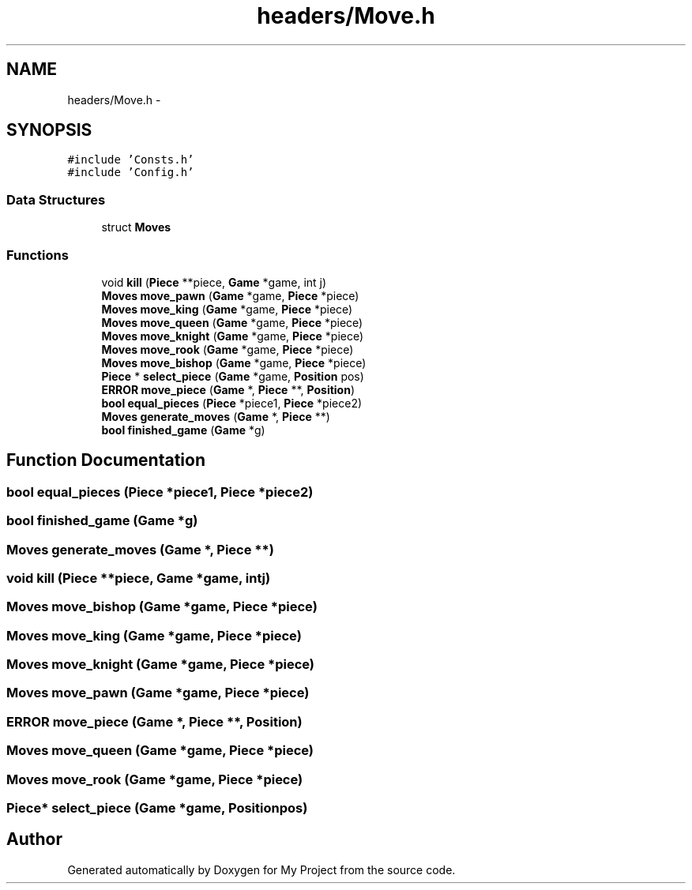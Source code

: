 .TH "headers/Move.h" 3 "Wed Oct 5 2016" "My Project" \" -*- nroff -*-
.ad l
.nh
.SH NAME
headers/Move.h \- 
.SH SYNOPSIS
.br
.PP
\fC#include 'Consts\&.h'\fP
.br
\fC#include 'Config\&.h'\fP
.br

.SS "Data Structures"

.in +1c
.ti -1c
.RI "struct \fBMoves\fP"
.br
.in -1c
.SS "Functions"

.in +1c
.ti -1c
.RI "void \fBkill\fP (\fBPiece\fP **piece, \fBGame\fP *game, int j)"
.br
.ti -1c
.RI "\fBMoves\fP \fBmove_pawn\fP (\fBGame\fP *game, \fBPiece\fP *piece)"
.br
.ti -1c
.RI "\fBMoves\fP \fBmove_king\fP (\fBGame\fP *game, \fBPiece\fP *piece)"
.br
.ti -1c
.RI "\fBMoves\fP \fBmove_queen\fP (\fBGame\fP *game, \fBPiece\fP *piece)"
.br
.ti -1c
.RI "\fBMoves\fP \fBmove_knight\fP (\fBGame\fP *game, \fBPiece\fP *piece)"
.br
.ti -1c
.RI "\fBMoves\fP \fBmove_rook\fP (\fBGame\fP *game, \fBPiece\fP *piece)"
.br
.ti -1c
.RI "\fBMoves\fP \fBmove_bishop\fP (\fBGame\fP *game, \fBPiece\fP *piece)"
.br
.ti -1c
.RI "\fBPiece\fP * \fBselect_piece\fP (\fBGame\fP *game, \fBPosition\fP pos)"
.br
.ti -1c
.RI "\fBERROR\fP \fBmove_piece\fP (\fBGame\fP *, \fBPiece\fP **, \fBPosition\fP)"
.br
.ti -1c
.RI "\fBbool\fP \fBequal_pieces\fP (\fBPiece\fP *piece1, \fBPiece\fP *piece2)"
.br
.ti -1c
.RI "\fBMoves\fP \fBgenerate_moves\fP (\fBGame\fP *, \fBPiece\fP **)"
.br
.ti -1c
.RI "\fBbool\fP \fBfinished_game\fP (\fBGame\fP *g)"
.br
.in -1c
.SH "Function Documentation"
.PP 
.SS "\fBbool\fP equal_pieces (\fBPiece\fP *piece1, \fBPiece\fP *piece2)"

.SS "\fBbool\fP finished_game (\fBGame\fP *g)"

.SS "\fBMoves\fP generate_moves (\fBGame\fP *, \fBPiece\fP **)"

.SS "void kill (\fBPiece\fP **piece, \fBGame\fP *game, intj)"

.SS "\fBMoves\fP move_bishop (\fBGame\fP *game, \fBPiece\fP *piece)"

.SS "\fBMoves\fP move_king (\fBGame\fP *game, \fBPiece\fP *piece)"

.SS "\fBMoves\fP move_knight (\fBGame\fP *game, \fBPiece\fP *piece)"

.SS "\fBMoves\fP move_pawn (\fBGame\fP *game, \fBPiece\fP *piece)"

.SS "\fBERROR\fP move_piece (\fBGame\fP *, \fBPiece\fP **, \fBPosition\fP)"

.SS "\fBMoves\fP move_queen (\fBGame\fP *game, \fBPiece\fP *piece)"

.SS "\fBMoves\fP move_rook (\fBGame\fP *game, \fBPiece\fP *piece)"

.SS "\fBPiece\fP* select_piece (\fBGame\fP *game, \fBPosition\fPpos)"

.SH "Author"
.PP 
Generated automatically by Doxygen for My Project from the source code\&.
